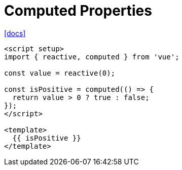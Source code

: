 = Computed Properties

https://vuejs.org/guide/essentials/computed.html[[docs\]]

[,vue]
----
<script setup>
import { reactive, computed } from 'vue';

const value = reactive(0);

const isPositive = computed(() => {
  return value > 0 ? true : false;
});
</script>

<template>
  {{ isPositive }}
</template>
----